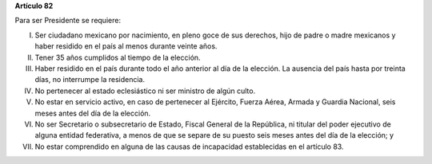 **Artículo 82**

Para ser Presidente se requiere:

I. Ser ciudadano mexicano por nacimiento, en pleno goce de sus derechos,
   hijo de padre o madre mexicanos y haber residido en el país al menos
   durante veinte años.

II. Tener 35 años cumplidos al tiempo de la elección.

III. Haber residido en el país durante todo el año anterior al día de la
     elección. La ausencia del país hasta por treinta días, no
     interrumpe la residencia.

IV. No pertenecer al estado eclesiástico ni ser ministro de algún culto.

V. No estar en servicio activo, en caso de pertenecer al Ejército,
   Fuerza Aérea, Armada y Guardia Nacional, seis meses antes del día de
   la elección.

VI. No ser Secretario o subsecretario de Estado, Fiscal General de la
    República, ni titular del poder ejecutivo de alguna entidad
    federativa, a menos de que se separe de su puesto seis meses antes
    del día de la elección; y

VII. No estar comprendido en alguna de las causas de incapacidad
     establecidas en el artículo 83.
